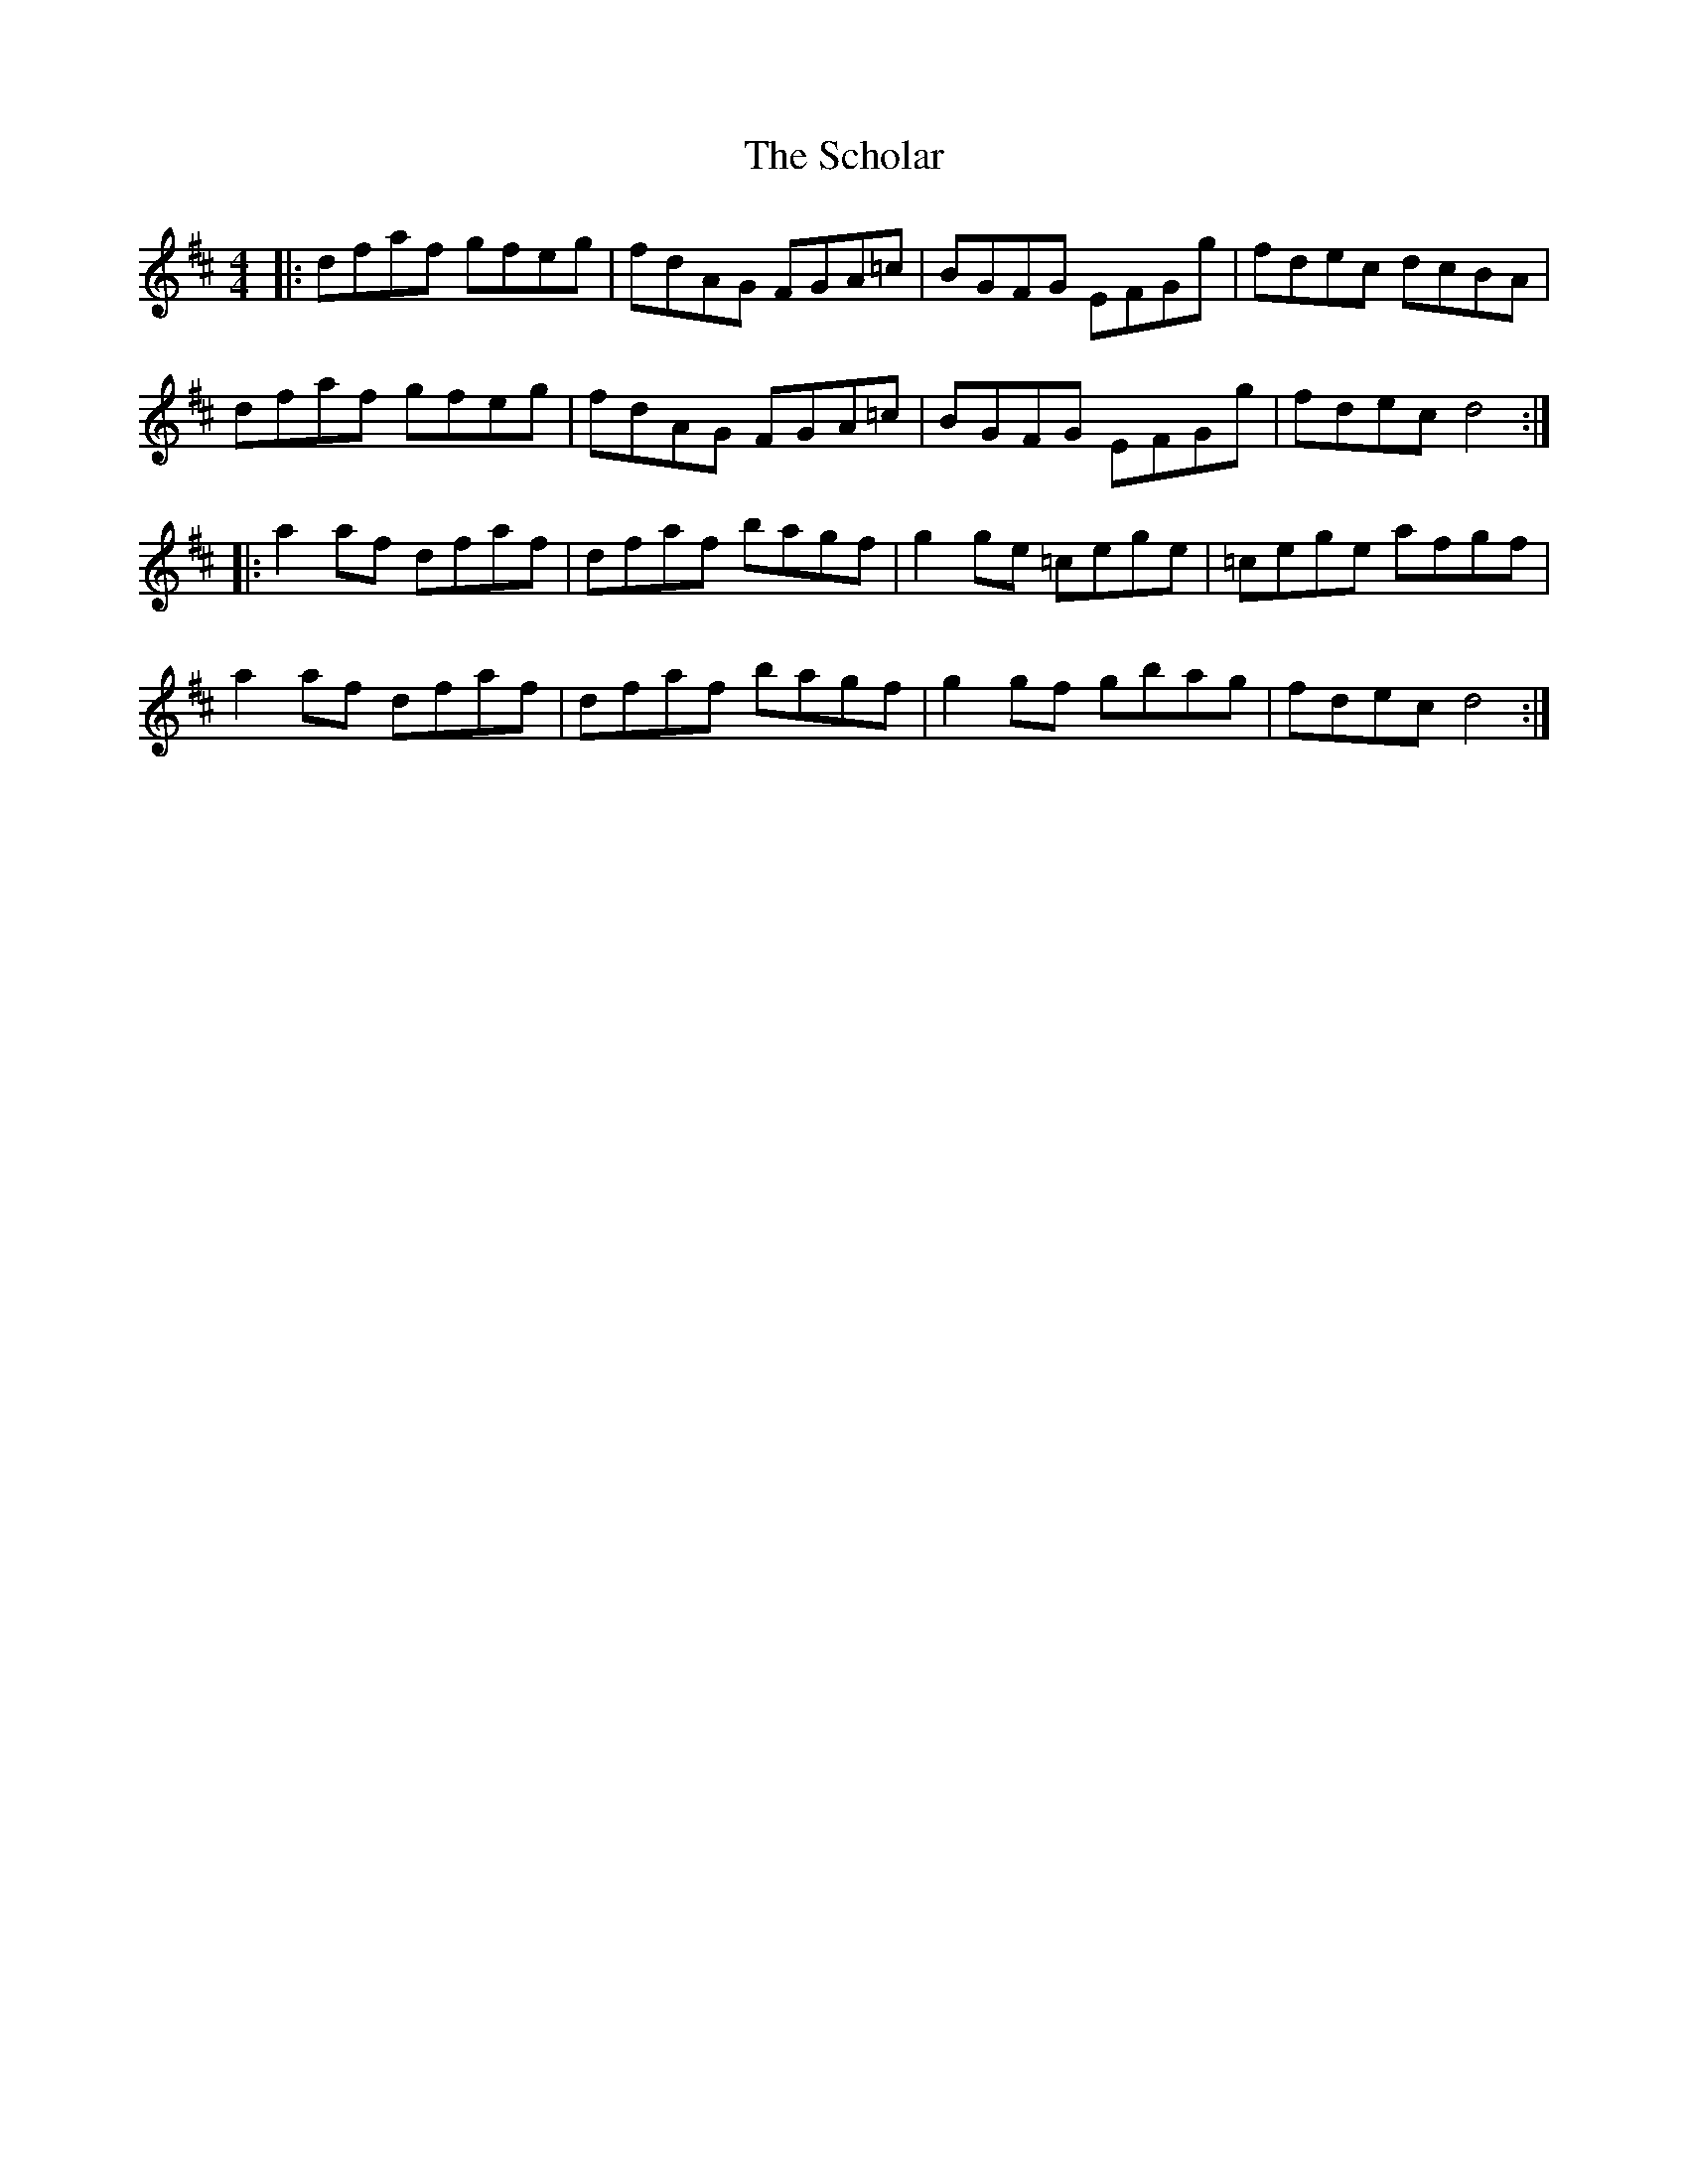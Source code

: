 X: 36095
T: Scholar, The
R: reel
M: 4/4
K: Dmajor
|:dfaf gfeg|fdAG FGA=c|BGFG EFGg|fdec dcBA|
dfaf gfeg|fdAG FGA=c|BGFG EFGg|fdec d4:|
|:a2af dfaf|dfaf bagf|g2ge =cege|=cege afgf|
a2af dfaf|dfaf bagf|g2gf gbag|fdec d4:|

